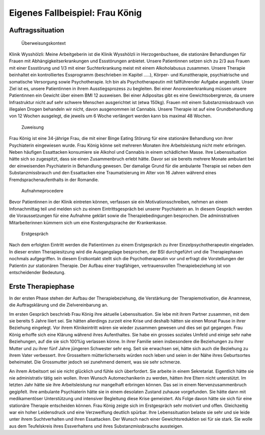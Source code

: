 ================================
Eigenes Fallbeispiel: Frau König
================================

Auftragssituation
-----------------

 Überweisungskontext

Klinik Wysshölzli: Meine Arbeitgeberin ist die Klinik Wysshölzli in Herzogenbuchsee, die stationäre Behandlungen für Frauen mit Abhängigkeitserkrankungen und Essstörungen anbietet. Unsere Patientinnen setzen sich zu 2/3 aus Frauen mit einer Essstörung und 1/3 mit einer Suchterkrankung meist mit einem Alkoholabusus zusammen. Unsere Therapie beinhaltet ein kontrolliertes Essprogramm (beschrieben im Kapitel .....), Körper- und Kunsttherapie, psychiatrische und somatische Versorgung sowie Psychotherapie. Ich bin als Psychotherapeutin mit fallführender Aufgabe angestellt. Unser Ziel ist es, unsere Patientinnen in ihrem Ausstiegsprozess zu begleiten. Bei einer Anorexieerkrankung müssen unsere Patientinnen ein Gewicht über einem BMI 12 ausweisen. Bei einer Adipositas gibt es eine Gewichtsobergrenze, da unsere Infrastruktur nicht auf sehr schwere Menschen ausgerichtet ist (etwa 150kg). Frauen mit einem Substanzmissbrauch von illegalen Drogen behandeln wir nicht, davon ausgenommen ist Cannabis. Unsere Therapie ist auf eine Grundbehandlung von 12 Wochen ausgelegt, die jeweils um 6 Woche verlängert werden kann bis maximal 48 Wochen.

 Zuweisung

Frau König ist eine 34-jährige Frau, die mit einer Binge Eating Störung für eine stationäre Behandlung von ihrer Psychiaterin eingewiesen wurde. Frau König könne seit mehreren Monaten ihre Arbeitsleistung nicht mehr erbringen. Neben häufigen Essattacken konsumiere sie Alkohol und Cannabis in einem schädlichen Masse. Ihre Lebenssituation hätte sich so zugespitzt, dass sie einen Zusammenbruch erlebt hätte. Davor sei sie bereits mehrere Monate ambulant bei der einweisenden Psychiaterin in Behandlung gewesen. Der damalige Grund für die ambulante Therapie sei neben dem Substanzmissbrauch und den Essattacken eine Traumatisierung im Alter von 16 Jahren während eines Fremdsprachenaufenthalts in der Romandie.

 Aufnahmeprocedere

Bevor Patientinnen in der Klinik eintreten können, verfassen sie ein Motivationsschreiben, nehmen an einem Infonachmittag teil und melden sich zu einem Eintrittsgespräch bei unserer Psychiaterin an. In diesem Gespräch werden die Voraussetzungen für eine Aufnahme geklärt sowie die Therapiebedingungen besprochen. Die administrativen Mitarbeiterinnen kümmern sich um eine Kostengutsprache der Krankenkasse.

 Erstgespräch

Nach dem erfolgten Eintritt werden die Patientinnen zu einem Erstgespräch zu ihrer Einzelpsychotherapeutin eingeladen. In dieser ersten Therapiesitzung wird die Ausgangslage besprochen, der BSI durchgeführt und die Therapiephasen nochmals aufgegriffen. In diesem Erstkontakt stellt sich die Psychotherapeutin vor und erfragt die Vorstellungen der Patientin zur stationären Therapie. Der Aufbau einer tragfähigen, vertrauensvollen Therapiebeziehung ist von entscheidender Bedeutung.


Erste Therapiephase
-------------------

In der ersten Phase stehen der Aufbau der Therapiebeziehung, die Verstärkung der Therapiemotivation, die Anamnese, die Auftragsklärung und die Zielvereinbarung an.

Im ersten Gespräch beschrieb Frau König ihre aktuelle Lebenssituation. Sie lebe mit ihrem Partner zusammen, mit dem sie bereits 5 Jahre liiert sei. Sie hätten allerdings zurzeit eine Krise und deshalb hätten sie einen Monat Pause in ihrer Beziehung eingelegt. Vor ihrem Klinikeintritt wären sie wieder zusammen gewesen und dies sei gut gegangen. Frau König erhoffe sich eine Klärung während ihres Aufenthaltes. Sie habe ein grosses soziales Umfeld und einige sehr nahe Beziehungen, auf die sie sich 100%ig verlassen könne. In ihrer Familie seien insbesondere die Beziehungen zu ihrer Mutter und zu ihrer fünf Jahre jüngeren Schwester sehr eng. Seit sie erwachsen sei, hätte sich auch die Beziehung zu ihrem Vater verbessert. Ihre Grosseltern mütterlicherseits würden noch leben und seien in der Nähe ihres Geburtsortes beheimatet. Die Grossmutter jedoch sei zunehmend dement, was sie sehr schmerze.

An ihrem Arbeitsort sei sie nicht glücklich und fühle sich überfordert. Sie arbeite in einem Sekretariat. Eigentlich hätte sie nie administrativ tätig sein wollen. Ihren Wunsch Automechanikerin zu werden, hätten ihre Eltern nicht unterstützt. Im letzten Jahr hätte sie ihre Arbeitsleistung nur mangelhaft erbringen können. Das sei in einem Nervenzusammenbruch gegipfelt. Ihre ambulante Psychiaterin hätte sie in einem desolaten Zustand zuhause vorgefunden. Sie hätte dann mit medikamentöser Unterstützung und intensiver Begleitung diese Krise gemeistert. Als Folge davon hätte sie sich für eine stationäre Therapie entscheiden können. Frau König zeigte sich im Erstgespräch sehr motiviert und offen. Gleichzeitig war ein hoher Leidensdruck und eine Verzweiflung deutlich spürbar. Ihre Lebenssituation belaste sie sehr und sie leide unter ihrem Suchtverhalten und ihren Essattacken. Der Wunsch nach einer Gewichtsreduktion sei für sie stark. Sie wolle aus dem Teufelskreis ihres Essverhaltens und ihres Substanzmissbrauchs aussteigen.  
